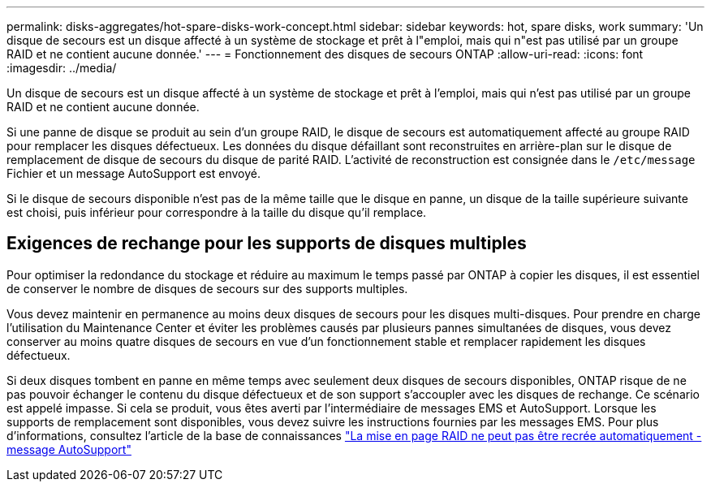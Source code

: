 ---
permalink: disks-aggregates/hot-spare-disks-work-concept.html 
sidebar: sidebar 
keywords: hot, spare disks, work 
summary: 'Un disque de secours est un disque affecté à un système de stockage et prêt à l"emploi, mais qui n"est pas utilisé par un groupe RAID et ne contient aucune donnée.' 
---
= Fonctionnement des disques de secours ONTAP
:allow-uri-read: 
:icons: font
:imagesdir: ../media/


[role="lead"]
Un disque de secours est un disque affecté à un système de stockage et prêt à l'emploi, mais qui n'est pas utilisé par un groupe RAID et ne contient aucune donnée.

Si une panne de disque se produit au sein d'un groupe RAID, le disque de secours est automatiquement affecté au groupe RAID pour remplacer les disques défectueux. Les données du disque défaillant sont reconstruites en arrière-plan sur le disque de remplacement de disque de secours du disque de parité RAID. L'activité de reconstruction est consignée dans le `/etc/message` Fichier et un message AutoSupport est envoyé.

Si le disque de secours disponible n'est pas de la même taille que le disque en panne, un disque de la taille supérieure suivante est choisi, puis inférieur pour correspondre à la taille du disque qu'il remplace.



== Exigences de rechange pour les supports de disques multiples

Pour optimiser la redondance du stockage et réduire au maximum le temps passé par ONTAP à copier les disques, il est essentiel de conserver le nombre de disques de secours sur des supports multiples.

Vous devez maintenir en permanence au moins deux disques de secours pour les disques multi-disques. Pour prendre en charge l'utilisation du Maintenance Center et éviter les problèmes causés par plusieurs pannes simultanées de disques, vous devez conserver au moins quatre disques de secours en vue d'un fonctionnement stable et remplacer rapidement les disques défectueux.

Si deux disques tombent en panne en même temps avec seulement deux disques de secours disponibles, ONTAP risque de ne pas pouvoir échanger le contenu du disque défectueux et de son support s'accoupler avec les disques de rechange. Ce scénario est appelé impasse. Si cela se produit, vous êtes averti par l'intermédiaire de messages EMS et AutoSupport. Lorsque les supports de remplacement sont disponibles, vous devez suivre les instructions fournies par les messages EMS. Pour plus d'informations, consultez l'article de la base de connaissances link:https://kb.netapp.com/on-prem/ontap/OHW/OHW-KBs/RAID_Layout_Cannot_Be_Autocorrected_%2D_AutoSupport_message["La mise en page RAID ne peut pas être recrée automatiquement - message AutoSupport"^]
